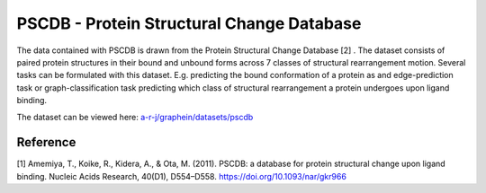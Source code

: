 PSCDB - Protein Structural Change Database
===========================================

The data contained with PSCDB is drawn from the Protein Structural Change Database [2] . The dataset consists of paired
protein structures in their bound and unbound forms across 7 classes of structural rearrangement motion. Several tasks
can be formulated with this dataset. E.g. predicting the bound conformation of a protein as and edge-prediction task or
graph-classification task predicting which class of structural rearrangement a protein undergoes upon ligand binding.

The dataset can be viewed here: `a-r-j/graphein/datasets/pscdb <https://www.github.com/a-r-j/graphein/tree/master/datasets/pscdb>`_

Reference
----------
[1] Amemiya, T., Koike, R., Kidera, A., & Ota, M. (2011). PSCDB: a database for protein structural change upon ligand
binding. Nucleic Acids Research, 40(D1), D554–D558. https://doi.org/10.1093/nar/gkr966

